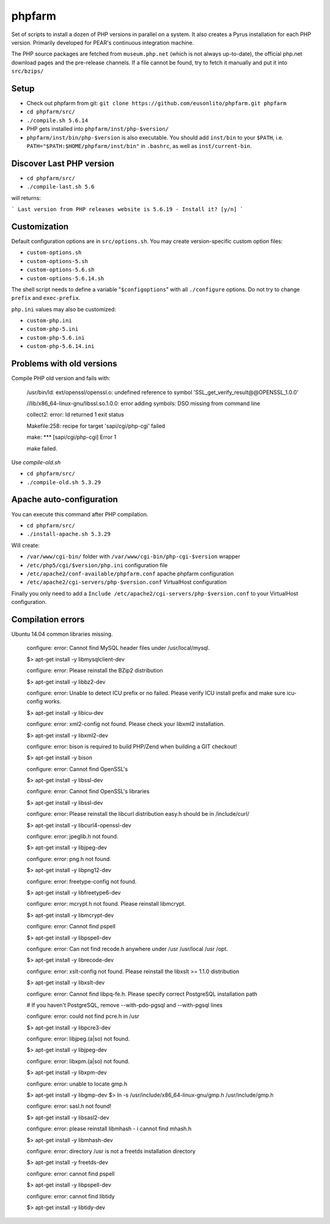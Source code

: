 phpfarm
=======

Set of scripts to install a dozen of PHP versions in parallel on a system.
It also creates a Pyrus installation for each PHP version.
Primarily developed for PEAR's continuous integration machine.

The PHP source packages are fetched from ``museum.php.net`` (which is not
always up-to-date), the official php.net download pages and the
pre-release channels.
If a file cannot be found, try to fetch it manually and put it into
``src/bzips/``


Setup
-----
- Check out phpfarm from git:
  ``git clone https://github.com/eusonlito/phpfarm.git phpfarm``
- ``cd phpfarm/src/``
- ``./compile.sh 5.6.14``
- PHP gets installed into ``phpfarm/inst/php-$version/``
- ``phpfarm/inst/bin/php-$version`` is also executable.
  You should add ``inst/bin`` to your ``$PATH``, i.e.
  ``PATH="$PATH:$HOME/phpfarm/inst/bin"`` in ``.bashrc``,
  as well as ``inst/current-bin``.

Discover Last PHP version
-------------------------

- ``cd phpfarm/src/``
- ``./compile-last.sh 5.6``

will returns:

```
Last version from PHP releases website is 5.6.19 - Install it? [y/n]
```

Customization
-------------
Default configuration options are in ``src/options.sh``.
You may create version-specific custom option files:

- ``custom-options.sh``
- ``custom-options-5.sh``
- ``custom-options-5.6.sh``
- ``custom-options-5.6.14.sh``

The shell script needs to define a variable "``$configoptions``" with
all ``./configure`` options.
Do not try to change ``prefix`` and ``exec-prefix``.

``php.ini`` values may also be customized:

- ``custom-php.ini``
- ``custom-php-5.ini``
- ``custom-php-5.6.ini``
- ``custom-php-5.6.14.ini``

Problems with old versions
--------------------------

Compile PHP old version and fails with:

    /usr/bin/ld: ext/openssl/openssl.o: undefined reference to symbol 'SSL_get_verify_result@@OPENSSL_1.0.0'

    //lib/x86_64-linux-gnu/libssl.so.1.0.0: error adding symbols: DSO missing from command line

    collect2: error: ld returned 1 exit status

    Makefile:258: recipe for target 'sapi/cgi/php-cgi' failed

    make: *** [sapi/cgi/php-cgi] Error 1

    make failed.

Use `compile-old.sh`

- ``cd phpfarm/src/``
- ``./compile-old.sh 5.3.29``

Apache auto-configuration
-------------------------

You can execute this command after PHP compilation.

- ``cd phpfarm/src/``
- ``./install-apache.sh 5.3.29``

Will create:

* ``/var/www/cgi-bin/`` folder with ``/var/www/cgi-bin/php-cgi-$version`` wrapper
* ``/etc/php5/cgi/$version/php.ini`` configuration file
* ``/etc/apache2/conf-available/phpfarm.conf`` apache phpfarm configuration
* ``/etc/apache2/cgi-servers/php-$version.conf`` VirtualHost configuration

Finally you only need to add a ``Include /etc/apache2/cgi-servers/php-$version.conf`` to your VirtualHost configuration.

Compilation errors
------------------

Ubuntu 14.04 common libraries missing.

    configure: error: Cannot find MySQL header files under /usr/local/mysql.

    $> apt-get install -y libmysqlclient-dev

    configure: error: Please reinstall the BZip2 distribution

    $> apt-get install -y libbz2-dev

    configure: error: Unable to detect ICU prefix or no failed. Please verify ICU install prefix and make sure icu-config works.

    $> apt-get install -y libicu-dev

    configure: error: xml2-config not found. Please check your libxml2 installation.

    $> apt-get install -y libxml2-dev

    configure: error: bison is required to build PHP/Zend when building a GIT checkout!

    $> apt-get install -y bison

    configure: error: Cannot find OpenSSL's

    $> apt-get install -y libssl-dev

    configure: error: Cannot find OpenSSL's libraries

    $> apt-get install -y libssl-dev

    configure: error: Please reinstall the libcurl distribution easy.h should be in /include/curl/

    $> apt-get install -y libcurl4-openssl-dev

    configure: error: jpeglib.h not found.

    $> apt-get install -y libjpeg-dev

    configure: error: png.h not found.

    $> apt-get install -y libpng12-dev

    configure: error: freetype-config not found.

    $> apt-get install -y libfreetype6-dev

    configure: error: mcrypt.h not found. Please reinstall libmcrypt.

    $> apt-get install -y libmcrypt-dev

    configure: error: Cannot find pspell

    $> apt-get install -y libpspell-dev

    configure: error: Can not find recode.h anywhere under /usr /usr/local /usr /opt.

    $> apt-get install -y librecode-dev

    configure: error: xslt-config not found. Please reinstall the libxslt >= 1.1.0 distribution

    $> apt-get install -y libxslt-dev

    configure: error: Cannot find libpq-fe.h. Please specify correct PostgreSQL installation path

    # If you haven't PostgreSQL, remove --with-pdo-pgsql and --with-pgsql lines

    configure: error: could not find pcre.h in /usr

    $> apt-get install -y libpcre3-dev

    configure: error: libjpeg.(a|so) not found.

    $> apt-get install -y libjpeg-dev

    configure: error: libxpm.(a|so) not found.

    $> apt-get install -y libxpm-dev

    configure: error: unable to locate gmp.h

    $> apt-get install -y libgmp-dev
    $> ln -s /usr/include/x86_64-linux-gnu/gmp.h /usr/include/gmp.h

    configure: error: sasl.h not found!

    $> apt-get install -y libsasl2-dev

    configure: error: please reinstall libmhash - i cannot find mhash.h

    $> apt-get install -y libmhash-dev

    configure: error: directory /usr is not a freetds installation directory

    $> apt-get install -y freetds-dev

    configure: error: cannot find pspell

    $> apt-get install -y libpspell-dev

    configure: error: cannot find libtidy

    $> apt-get install -y libtidy-dev
